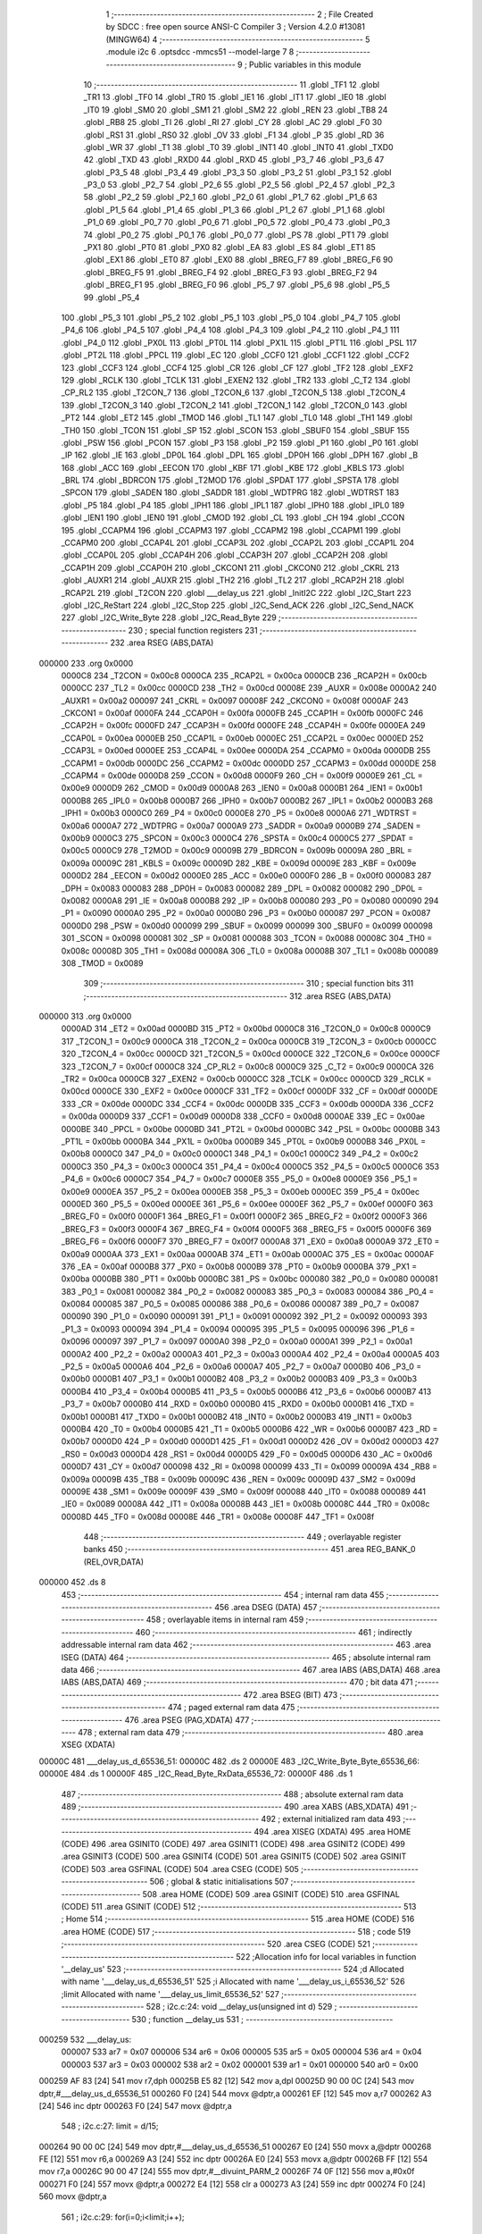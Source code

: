                                       1 ;--------------------------------------------------------
                                      2 ; File Created by SDCC : free open source ANSI-C Compiler
                                      3 ; Version 4.2.0 #13081 (MINGW64)
                                      4 ;--------------------------------------------------------
                                      5 	.module i2c
                                      6 	.optsdcc -mmcs51 --model-large
                                      7 	
                                      8 ;--------------------------------------------------------
                                      9 ; Public variables in this module
                                     10 ;--------------------------------------------------------
                                     11 	.globl _TF1
                                     12 	.globl _TR1
                                     13 	.globl _TF0
                                     14 	.globl _TR0
                                     15 	.globl _IE1
                                     16 	.globl _IT1
                                     17 	.globl _IE0
                                     18 	.globl _IT0
                                     19 	.globl _SM0
                                     20 	.globl _SM1
                                     21 	.globl _SM2
                                     22 	.globl _REN
                                     23 	.globl _TB8
                                     24 	.globl _RB8
                                     25 	.globl _TI
                                     26 	.globl _RI
                                     27 	.globl _CY
                                     28 	.globl _AC
                                     29 	.globl _F0
                                     30 	.globl _RS1
                                     31 	.globl _RS0
                                     32 	.globl _OV
                                     33 	.globl _F1
                                     34 	.globl _P
                                     35 	.globl _RD
                                     36 	.globl _WR
                                     37 	.globl _T1
                                     38 	.globl _T0
                                     39 	.globl _INT1
                                     40 	.globl _INT0
                                     41 	.globl _TXD0
                                     42 	.globl _TXD
                                     43 	.globl _RXD0
                                     44 	.globl _RXD
                                     45 	.globl _P3_7
                                     46 	.globl _P3_6
                                     47 	.globl _P3_5
                                     48 	.globl _P3_4
                                     49 	.globl _P3_3
                                     50 	.globl _P3_2
                                     51 	.globl _P3_1
                                     52 	.globl _P3_0
                                     53 	.globl _P2_7
                                     54 	.globl _P2_6
                                     55 	.globl _P2_5
                                     56 	.globl _P2_4
                                     57 	.globl _P2_3
                                     58 	.globl _P2_2
                                     59 	.globl _P2_1
                                     60 	.globl _P2_0
                                     61 	.globl _P1_7
                                     62 	.globl _P1_6
                                     63 	.globl _P1_5
                                     64 	.globl _P1_4
                                     65 	.globl _P1_3
                                     66 	.globl _P1_2
                                     67 	.globl _P1_1
                                     68 	.globl _P1_0
                                     69 	.globl _P0_7
                                     70 	.globl _P0_6
                                     71 	.globl _P0_5
                                     72 	.globl _P0_4
                                     73 	.globl _P0_3
                                     74 	.globl _P0_2
                                     75 	.globl _P0_1
                                     76 	.globl _P0_0
                                     77 	.globl _PS
                                     78 	.globl _PT1
                                     79 	.globl _PX1
                                     80 	.globl _PT0
                                     81 	.globl _PX0
                                     82 	.globl _EA
                                     83 	.globl _ES
                                     84 	.globl _ET1
                                     85 	.globl _EX1
                                     86 	.globl _ET0
                                     87 	.globl _EX0
                                     88 	.globl _BREG_F7
                                     89 	.globl _BREG_F6
                                     90 	.globl _BREG_F5
                                     91 	.globl _BREG_F4
                                     92 	.globl _BREG_F3
                                     93 	.globl _BREG_F2
                                     94 	.globl _BREG_F1
                                     95 	.globl _BREG_F0
                                     96 	.globl _P5_7
                                     97 	.globl _P5_6
                                     98 	.globl _P5_5
                                     99 	.globl _P5_4
                                    100 	.globl _P5_3
                                    101 	.globl _P5_2
                                    102 	.globl _P5_1
                                    103 	.globl _P5_0
                                    104 	.globl _P4_7
                                    105 	.globl _P4_6
                                    106 	.globl _P4_5
                                    107 	.globl _P4_4
                                    108 	.globl _P4_3
                                    109 	.globl _P4_2
                                    110 	.globl _P4_1
                                    111 	.globl _P4_0
                                    112 	.globl _PX0L
                                    113 	.globl _PT0L
                                    114 	.globl _PX1L
                                    115 	.globl _PT1L
                                    116 	.globl _PSL
                                    117 	.globl _PT2L
                                    118 	.globl _PPCL
                                    119 	.globl _EC
                                    120 	.globl _CCF0
                                    121 	.globl _CCF1
                                    122 	.globl _CCF2
                                    123 	.globl _CCF3
                                    124 	.globl _CCF4
                                    125 	.globl _CR
                                    126 	.globl _CF
                                    127 	.globl _TF2
                                    128 	.globl _EXF2
                                    129 	.globl _RCLK
                                    130 	.globl _TCLK
                                    131 	.globl _EXEN2
                                    132 	.globl _TR2
                                    133 	.globl _C_T2
                                    134 	.globl _CP_RL2
                                    135 	.globl _T2CON_7
                                    136 	.globl _T2CON_6
                                    137 	.globl _T2CON_5
                                    138 	.globl _T2CON_4
                                    139 	.globl _T2CON_3
                                    140 	.globl _T2CON_2
                                    141 	.globl _T2CON_1
                                    142 	.globl _T2CON_0
                                    143 	.globl _PT2
                                    144 	.globl _ET2
                                    145 	.globl _TMOD
                                    146 	.globl _TL1
                                    147 	.globl _TL0
                                    148 	.globl _TH1
                                    149 	.globl _TH0
                                    150 	.globl _TCON
                                    151 	.globl _SP
                                    152 	.globl _SCON
                                    153 	.globl _SBUF0
                                    154 	.globl _SBUF
                                    155 	.globl _PSW
                                    156 	.globl _PCON
                                    157 	.globl _P3
                                    158 	.globl _P2
                                    159 	.globl _P1
                                    160 	.globl _P0
                                    161 	.globl _IP
                                    162 	.globl _IE
                                    163 	.globl _DP0L
                                    164 	.globl _DPL
                                    165 	.globl _DP0H
                                    166 	.globl _DPH
                                    167 	.globl _B
                                    168 	.globl _ACC
                                    169 	.globl _EECON
                                    170 	.globl _KBF
                                    171 	.globl _KBE
                                    172 	.globl _KBLS
                                    173 	.globl _BRL
                                    174 	.globl _BDRCON
                                    175 	.globl _T2MOD
                                    176 	.globl _SPDAT
                                    177 	.globl _SPSTA
                                    178 	.globl _SPCON
                                    179 	.globl _SADEN
                                    180 	.globl _SADDR
                                    181 	.globl _WDTPRG
                                    182 	.globl _WDTRST
                                    183 	.globl _P5
                                    184 	.globl _P4
                                    185 	.globl _IPH1
                                    186 	.globl _IPL1
                                    187 	.globl _IPH0
                                    188 	.globl _IPL0
                                    189 	.globl _IEN1
                                    190 	.globl _IEN0
                                    191 	.globl _CMOD
                                    192 	.globl _CL
                                    193 	.globl _CH
                                    194 	.globl _CCON
                                    195 	.globl _CCAPM4
                                    196 	.globl _CCAPM3
                                    197 	.globl _CCAPM2
                                    198 	.globl _CCAPM1
                                    199 	.globl _CCAPM0
                                    200 	.globl _CCAP4L
                                    201 	.globl _CCAP3L
                                    202 	.globl _CCAP2L
                                    203 	.globl _CCAP1L
                                    204 	.globl _CCAP0L
                                    205 	.globl _CCAP4H
                                    206 	.globl _CCAP3H
                                    207 	.globl _CCAP2H
                                    208 	.globl _CCAP1H
                                    209 	.globl _CCAP0H
                                    210 	.globl _CKCON1
                                    211 	.globl _CKCON0
                                    212 	.globl _CKRL
                                    213 	.globl _AUXR1
                                    214 	.globl _AUXR
                                    215 	.globl _TH2
                                    216 	.globl _TL2
                                    217 	.globl _RCAP2H
                                    218 	.globl _RCAP2L
                                    219 	.globl _T2CON
                                    220 	.globl ___delay_us
                                    221 	.globl _InitI2C
                                    222 	.globl _I2C_Start
                                    223 	.globl _I2C_ReStart
                                    224 	.globl _I2C_Stop
                                    225 	.globl _I2C_Send_ACK
                                    226 	.globl _I2C_Send_NACK
                                    227 	.globl _I2C_Write_Byte
                                    228 	.globl _I2C_Read_Byte
                                    229 ;--------------------------------------------------------
                                    230 ; special function registers
                                    231 ;--------------------------------------------------------
                                    232 	.area RSEG    (ABS,DATA)
      000000                        233 	.org 0x0000
                           0000C8   234 _T2CON	=	0x00c8
                           0000CA   235 _RCAP2L	=	0x00ca
                           0000CB   236 _RCAP2H	=	0x00cb
                           0000CC   237 _TL2	=	0x00cc
                           0000CD   238 _TH2	=	0x00cd
                           00008E   239 _AUXR	=	0x008e
                           0000A2   240 _AUXR1	=	0x00a2
                           000097   241 _CKRL	=	0x0097
                           00008F   242 _CKCON0	=	0x008f
                           0000AF   243 _CKCON1	=	0x00af
                           0000FA   244 _CCAP0H	=	0x00fa
                           0000FB   245 _CCAP1H	=	0x00fb
                           0000FC   246 _CCAP2H	=	0x00fc
                           0000FD   247 _CCAP3H	=	0x00fd
                           0000FE   248 _CCAP4H	=	0x00fe
                           0000EA   249 _CCAP0L	=	0x00ea
                           0000EB   250 _CCAP1L	=	0x00eb
                           0000EC   251 _CCAP2L	=	0x00ec
                           0000ED   252 _CCAP3L	=	0x00ed
                           0000EE   253 _CCAP4L	=	0x00ee
                           0000DA   254 _CCAPM0	=	0x00da
                           0000DB   255 _CCAPM1	=	0x00db
                           0000DC   256 _CCAPM2	=	0x00dc
                           0000DD   257 _CCAPM3	=	0x00dd
                           0000DE   258 _CCAPM4	=	0x00de
                           0000D8   259 _CCON	=	0x00d8
                           0000F9   260 _CH	=	0x00f9
                           0000E9   261 _CL	=	0x00e9
                           0000D9   262 _CMOD	=	0x00d9
                           0000A8   263 _IEN0	=	0x00a8
                           0000B1   264 _IEN1	=	0x00b1
                           0000B8   265 _IPL0	=	0x00b8
                           0000B7   266 _IPH0	=	0x00b7
                           0000B2   267 _IPL1	=	0x00b2
                           0000B3   268 _IPH1	=	0x00b3
                           0000C0   269 _P4	=	0x00c0
                           0000E8   270 _P5	=	0x00e8
                           0000A6   271 _WDTRST	=	0x00a6
                           0000A7   272 _WDTPRG	=	0x00a7
                           0000A9   273 _SADDR	=	0x00a9
                           0000B9   274 _SADEN	=	0x00b9
                           0000C3   275 _SPCON	=	0x00c3
                           0000C4   276 _SPSTA	=	0x00c4
                           0000C5   277 _SPDAT	=	0x00c5
                           0000C9   278 _T2MOD	=	0x00c9
                           00009B   279 _BDRCON	=	0x009b
                           00009A   280 _BRL	=	0x009a
                           00009C   281 _KBLS	=	0x009c
                           00009D   282 _KBE	=	0x009d
                           00009E   283 _KBF	=	0x009e
                           0000D2   284 _EECON	=	0x00d2
                           0000E0   285 _ACC	=	0x00e0
                           0000F0   286 _B	=	0x00f0
                           000083   287 _DPH	=	0x0083
                           000083   288 _DP0H	=	0x0083
                           000082   289 _DPL	=	0x0082
                           000082   290 _DP0L	=	0x0082
                           0000A8   291 _IE	=	0x00a8
                           0000B8   292 _IP	=	0x00b8
                           000080   293 _P0	=	0x0080
                           000090   294 _P1	=	0x0090
                           0000A0   295 _P2	=	0x00a0
                           0000B0   296 _P3	=	0x00b0
                           000087   297 _PCON	=	0x0087
                           0000D0   298 _PSW	=	0x00d0
                           000099   299 _SBUF	=	0x0099
                           000099   300 _SBUF0	=	0x0099
                           000098   301 _SCON	=	0x0098
                           000081   302 _SP	=	0x0081
                           000088   303 _TCON	=	0x0088
                           00008C   304 _TH0	=	0x008c
                           00008D   305 _TH1	=	0x008d
                           00008A   306 _TL0	=	0x008a
                           00008B   307 _TL1	=	0x008b
                           000089   308 _TMOD	=	0x0089
                                    309 ;--------------------------------------------------------
                                    310 ; special function bits
                                    311 ;--------------------------------------------------------
                                    312 	.area RSEG    (ABS,DATA)
      000000                        313 	.org 0x0000
                           0000AD   314 _ET2	=	0x00ad
                           0000BD   315 _PT2	=	0x00bd
                           0000C8   316 _T2CON_0	=	0x00c8
                           0000C9   317 _T2CON_1	=	0x00c9
                           0000CA   318 _T2CON_2	=	0x00ca
                           0000CB   319 _T2CON_3	=	0x00cb
                           0000CC   320 _T2CON_4	=	0x00cc
                           0000CD   321 _T2CON_5	=	0x00cd
                           0000CE   322 _T2CON_6	=	0x00ce
                           0000CF   323 _T2CON_7	=	0x00cf
                           0000C8   324 _CP_RL2	=	0x00c8
                           0000C9   325 _C_T2	=	0x00c9
                           0000CA   326 _TR2	=	0x00ca
                           0000CB   327 _EXEN2	=	0x00cb
                           0000CC   328 _TCLK	=	0x00cc
                           0000CD   329 _RCLK	=	0x00cd
                           0000CE   330 _EXF2	=	0x00ce
                           0000CF   331 _TF2	=	0x00cf
                           0000DF   332 _CF	=	0x00df
                           0000DE   333 _CR	=	0x00de
                           0000DC   334 _CCF4	=	0x00dc
                           0000DB   335 _CCF3	=	0x00db
                           0000DA   336 _CCF2	=	0x00da
                           0000D9   337 _CCF1	=	0x00d9
                           0000D8   338 _CCF0	=	0x00d8
                           0000AE   339 _EC	=	0x00ae
                           0000BE   340 _PPCL	=	0x00be
                           0000BD   341 _PT2L	=	0x00bd
                           0000BC   342 _PSL	=	0x00bc
                           0000BB   343 _PT1L	=	0x00bb
                           0000BA   344 _PX1L	=	0x00ba
                           0000B9   345 _PT0L	=	0x00b9
                           0000B8   346 _PX0L	=	0x00b8
                           0000C0   347 _P4_0	=	0x00c0
                           0000C1   348 _P4_1	=	0x00c1
                           0000C2   349 _P4_2	=	0x00c2
                           0000C3   350 _P4_3	=	0x00c3
                           0000C4   351 _P4_4	=	0x00c4
                           0000C5   352 _P4_5	=	0x00c5
                           0000C6   353 _P4_6	=	0x00c6
                           0000C7   354 _P4_7	=	0x00c7
                           0000E8   355 _P5_0	=	0x00e8
                           0000E9   356 _P5_1	=	0x00e9
                           0000EA   357 _P5_2	=	0x00ea
                           0000EB   358 _P5_3	=	0x00eb
                           0000EC   359 _P5_4	=	0x00ec
                           0000ED   360 _P5_5	=	0x00ed
                           0000EE   361 _P5_6	=	0x00ee
                           0000EF   362 _P5_7	=	0x00ef
                           0000F0   363 _BREG_F0	=	0x00f0
                           0000F1   364 _BREG_F1	=	0x00f1
                           0000F2   365 _BREG_F2	=	0x00f2
                           0000F3   366 _BREG_F3	=	0x00f3
                           0000F4   367 _BREG_F4	=	0x00f4
                           0000F5   368 _BREG_F5	=	0x00f5
                           0000F6   369 _BREG_F6	=	0x00f6
                           0000F7   370 _BREG_F7	=	0x00f7
                           0000A8   371 _EX0	=	0x00a8
                           0000A9   372 _ET0	=	0x00a9
                           0000AA   373 _EX1	=	0x00aa
                           0000AB   374 _ET1	=	0x00ab
                           0000AC   375 _ES	=	0x00ac
                           0000AF   376 _EA	=	0x00af
                           0000B8   377 _PX0	=	0x00b8
                           0000B9   378 _PT0	=	0x00b9
                           0000BA   379 _PX1	=	0x00ba
                           0000BB   380 _PT1	=	0x00bb
                           0000BC   381 _PS	=	0x00bc
                           000080   382 _P0_0	=	0x0080
                           000081   383 _P0_1	=	0x0081
                           000082   384 _P0_2	=	0x0082
                           000083   385 _P0_3	=	0x0083
                           000084   386 _P0_4	=	0x0084
                           000085   387 _P0_5	=	0x0085
                           000086   388 _P0_6	=	0x0086
                           000087   389 _P0_7	=	0x0087
                           000090   390 _P1_0	=	0x0090
                           000091   391 _P1_1	=	0x0091
                           000092   392 _P1_2	=	0x0092
                           000093   393 _P1_3	=	0x0093
                           000094   394 _P1_4	=	0x0094
                           000095   395 _P1_5	=	0x0095
                           000096   396 _P1_6	=	0x0096
                           000097   397 _P1_7	=	0x0097
                           0000A0   398 _P2_0	=	0x00a0
                           0000A1   399 _P2_1	=	0x00a1
                           0000A2   400 _P2_2	=	0x00a2
                           0000A3   401 _P2_3	=	0x00a3
                           0000A4   402 _P2_4	=	0x00a4
                           0000A5   403 _P2_5	=	0x00a5
                           0000A6   404 _P2_6	=	0x00a6
                           0000A7   405 _P2_7	=	0x00a7
                           0000B0   406 _P3_0	=	0x00b0
                           0000B1   407 _P3_1	=	0x00b1
                           0000B2   408 _P3_2	=	0x00b2
                           0000B3   409 _P3_3	=	0x00b3
                           0000B4   410 _P3_4	=	0x00b4
                           0000B5   411 _P3_5	=	0x00b5
                           0000B6   412 _P3_6	=	0x00b6
                           0000B7   413 _P3_7	=	0x00b7
                           0000B0   414 _RXD	=	0x00b0
                           0000B0   415 _RXD0	=	0x00b0
                           0000B1   416 _TXD	=	0x00b1
                           0000B1   417 _TXD0	=	0x00b1
                           0000B2   418 _INT0	=	0x00b2
                           0000B3   419 _INT1	=	0x00b3
                           0000B4   420 _T0	=	0x00b4
                           0000B5   421 _T1	=	0x00b5
                           0000B6   422 _WR	=	0x00b6
                           0000B7   423 _RD	=	0x00b7
                           0000D0   424 _P	=	0x00d0
                           0000D1   425 _F1	=	0x00d1
                           0000D2   426 _OV	=	0x00d2
                           0000D3   427 _RS0	=	0x00d3
                           0000D4   428 _RS1	=	0x00d4
                           0000D5   429 _F0	=	0x00d5
                           0000D6   430 _AC	=	0x00d6
                           0000D7   431 _CY	=	0x00d7
                           000098   432 _RI	=	0x0098
                           000099   433 _TI	=	0x0099
                           00009A   434 _RB8	=	0x009a
                           00009B   435 _TB8	=	0x009b
                           00009C   436 _REN	=	0x009c
                           00009D   437 _SM2	=	0x009d
                           00009E   438 _SM1	=	0x009e
                           00009F   439 _SM0	=	0x009f
                           000088   440 _IT0	=	0x0088
                           000089   441 _IE0	=	0x0089
                           00008A   442 _IT1	=	0x008a
                           00008B   443 _IE1	=	0x008b
                           00008C   444 _TR0	=	0x008c
                           00008D   445 _TF0	=	0x008d
                           00008E   446 _TR1	=	0x008e
                           00008F   447 _TF1	=	0x008f
                                    448 ;--------------------------------------------------------
                                    449 ; overlayable register banks
                                    450 ;--------------------------------------------------------
                                    451 	.area REG_BANK_0	(REL,OVR,DATA)
      000000                        452 	.ds 8
                                    453 ;--------------------------------------------------------
                                    454 ; internal ram data
                                    455 ;--------------------------------------------------------
                                    456 	.area DSEG    (DATA)
                                    457 ;--------------------------------------------------------
                                    458 ; overlayable items in internal ram
                                    459 ;--------------------------------------------------------
                                    460 ;--------------------------------------------------------
                                    461 ; indirectly addressable internal ram data
                                    462 ;--------------------------------------------------------
                                    463 	.area ISEG    (DATA)
                                    464 ;--------------------------------------------------------
                                    465 ; absolute internal ram data
                                    466 ;--------------------------------------------------------
                                    467 	.area IABS    (ABS,DATA)
                                    468 	.area IABS    (ABS,DATA)
                                    469 ;--------------------------------------------------------
                                    470 ; bit data
                                    471 ;--------------------------------------------------------
                                    472 	.area BSEG    (BIT)
                                    473 ;--------------------------------------------------------
                                    474 ; paged external ram data
                                    475 ;--------------------------------------------------------
                                    476 	.area PSEG    (PAG,XDATA)
                                    477 ;--------------------------------------------------------
                                    478 ; external ram data
                                    479 ;--------------------------------------------------------
                                    480 	.area XSEG    (XDATA)
      00000C                        481 ___delay_us_d_65536_51:
      00000C                        482 	.ds 2
      00000E                        483 _I2C_Write_Byte_Byte_65536_66:
      00000E                        484 	.ds 1
      00000F                        485 _I2C_Read_Byte_RxData_65536_72:
      00000F                        486 	.ds 1
                                    487 ;--------------------------------------------------------
                                    488 ; absolute external ram data
                                    489 ;--------------------------------------------------------
                                    490 	.area XABS    (ABS,XDATA)
                                    491 ;--------------------------------------------------------
                                    492 ; external initialized ram data
                                    493 ;--------------------------------------------------------
                                    494 	.area XISEG   (XDATA)
                                    495 	.area HOME    (CODE)
                                    496 	.area GSINIT0 (CODE)
                                    497 	.area GSINIT1 (CODE)
                                    498 	.area GSINIT2 (CODE)
                                    499 	.area GSINIT3 (CODE)
                                    500 	.area GSINIT4 (CODE)
                                    501 	.area GSINIT5 (CODE)
                                    502 	.area GSINIT  (CODE)
                                    503 	.area GSFINAL (CODE)
                                    504 	.area CSEG    (CODE)
                                    505 ;--------------------------------------------------------
                                    506 ; global & static initialisations
                                    507 ;--------------------------------------------------------
                                    508 	.area HOME    (CODE)
                                    509 	.area GSINIT  (CODE)
                                    510 	.area GSFINAL (CODE)
                                    511 	.area GSINIT  (CODE)
                                    512 ;--------------------------------------------------------
                                    513 ; Home
                                    514 ;--------------------------------------------------------
                                    515 	.area HOME    (CODE)
                                    516 	.area HOME    (CODE)
                                    517 ;--------------------------------------------------------
                                    518 ; code
                                    519 ;--------------------------------------------------------
                                    520 	.area CSEG    (CODE)
                                    521 ;------------------------------------------------------------
                                    522 ;Allocation info for local variables in function '__delay_us'
                                    523 ;------------------------------------------------------------
                                    524 ;d                         Allocated with name '___delay_us_d_65536_51'
                                    525 ;i                         Allocated with name '___delay_us_i_65536_52'
                                    526 ;limit                     Allocated with name '___delay_us_limit_65536_52'
                                    527 ;------------------------------------------------------------
                                    528 ;	i2c.c:24: void __delay_us(unsigned int d)
                                    529 ;	-----------------------------------------
                                    530 ;	 function __delay_us
                                    531 ;	-----------------------------------------
      000259                        532 ___delay_us:
                           000007   533 	ar7 = 0x07
                           000006   534 	ar6 = 0x06
                           000005   535 	ar5 = 0x05
                           000004   536 	ar4 = 0x04
                           000003   537 	ar3 = 0x03
                           000002   538 	ar2 = 0x02
                           000001   539 	ar1 = 0x01
                           000000   540 	ar0 = 0x00
      000259 AF 83            [24]  541 	mov	r7,dph
      00025B E5 82            [12]  542 	mov	a,dpl
      00025D 90 00 0C         [24]  543 	mov	dptr,#___delay_us_d_65536_51
      000260 F0               [24]  544 	movx	@dptr,a
      000261 EF               [12]  545 	mov	a,r7
      000262 A3               [24]  546 	inc	dptr
      000263 F0               [24]  547 	movx	@dptr,a
                                    548 ;	i2c.c:27: limit = d/15;
      000264 90 00 0C         [24]  549 	mov	dptr,#___delay_us_d_65536_51
      000267 E0               [24]  550 	movx	a,@dptr
      000268 FE               [12]  551 	mov	r6,a
      000269 A3               [24]  552 	inc	dptr
      00026A E0               [24]  553 	movx	a,@dptr
      00026B FF               [12]  554 	mov	r7,a
      00026C 90 00 47         [24]  555 	mov	dptr,#__divuint_PARM_2
      00026F 74 0F            [12]  556 	mov	a,#0x0f
      000271 F0               [24]  557 	movx	@dptr,a
      000272 E4               [12]  558 	clr	a
      000273 A3               [24]  559 	inc	dptr
      000274 F0               [24]  560 	movx	@dptr,a
                                    561 ;	i2c.c:29: for(i=0;i<limit;i++);
      000275 8E 82            [24]  562 	mov	dpl,r6
      000277 8F 83            [24]  563 	mov	dph,r7
      000279 12 07 9B         [24]  564 	lcall	__divuint
      00027C AE 82            [24]  565 	mov	r6,dpl
      00027E AF 83            [24]  566 	mov	r7,dph
      000280 7C 00            [12]  567 	mov	r4,#0x00
      000282 7D 00            [12]  568 	mov	r5,#0x00
      000284                        569 00103$:
      000284 C3               [12]  570 	clr	c
      000285 EC               [12]  571 	mov	a,r4
      000286 9E               [12]  572 	subb	a,r6
      000287 ED               [12]  573 	mov	a,r5
      000288 9F               [12]  574 	subb	a,r7
      000289 50 07            [24]  575 	jnc	00105$
      00028B 0C               [12]  576 	inc	r4
      00028C BC 00 F5         [24]  577 	cjne	r4,#0x00,00103$
      00028F 0D               [12]  578 	inc	r5
      000290 80 F2            [24]  579 	sjmp	00103$
      000292                        580 00105$:
                                    581 ;	i2c.c:30: }
      000292 22               [24]  582 	ret
                                    583 ;------------------------------------------------------------
                                    584 ;Allocation info for local variables in function 'InitI2C'
                                    585 ;------------------------------------------------------------
                                    586 ;	i2c.c:32: void InitI2C(void)
                                    587 ;	-----------------------------------------
                                    588 ;	 function InitI2C
                                    589 ;	-----------------------------------------
      000293                        590 _InitI2C:
                                    591 ;	i2c.c:34: SDA = 1;
                                    592 ;	assignBit
      000293 D2 94            [12]  593 	setb	_P1_4
                                    594 ;	i2c.c:35: SCK = 1;
                                    595 ;	assignBit
      000295 D2 93            [12]  596 	setb	_P1_3
                                    597 ;	i2c.c:36: }
      000297 22               [24]  598 	ret
                                    599 ;------------------------------------------------------------
                                    600 ;Allocation info for local variables in function 'I2C_Start'
                                    601 ;------------------------------------------------------------
                                    602 ;	i2c.c:38: void I2C_Start(void)
                                    603 ;	-----------------------------------------
                                    604 ;	 function I2C_Start
                                    605 ;	-----------------------------------------
      000298                        606 _I2C_Start:
                                    607 ;	i2c.c:40: Set_SCK_High;				// Make SCK pin high
                                    608 ;	assignBit
      000298 D2 93            [12]  609 	setb	_P1_3
                                    610 ;	i2c.c:41: Set_SDA_High;				// Make SDA pin High
                                    611 ;	assignBit
      00029A D2 94            [12]  612 	setb	_P1_4
                                    613 ;	i2c.c:42: __delay_us(HalfBitDelay);	// Half bit delay
      00029C 90 01 F4         [24]  614 	mov	dptr,#0x01f4
      00029F 12 02 59         [24]  615 	lcall	___delay_us
                                    616 ;	i2c.c:43: Set_SDA_Low;				// Make SDA Low
                                    617 ;	assignBit
      0002A2 C2 94            [12]  618 	clr	_P1_4
                                    619 ;	i2c.c:44: __delay_us(HalfBitDelay);   // Half bit delay
      0002A4 90 01 F4         [24]  620 	mov	dptr,#0x01f4
      0002A7 12 02 59         [24]  621 	lcall	___delay_us
                                    622 ;	i2c.c:45: Set_SCK_Low;
                                    623 ;	assignBit
      0002AA C2 93            [12]  624 	clr	_P1_3
                                    625 ;	i2c.c:46: }
      0002AC 22               [24]  626 	ret
                                    627 ;------------------------------------------------------------
                                    628 ;Allocation info for local variables in function 'I2C_ReStart'
                                    629 ;------------------------------------------------------------
                                    630 ;	i2c.c:48: void I2C_ReStart(void)
                                    631 ;	-----------------------------------------
                                    632 ;	 function I2C_ReStart
                                    633 ;	-----------------------------------------
      0002AD                        634 _I2C_ReStart:
                                    635 ;	i2c.c:50: Set_SCK_Low;				// Make SCK pin low
                                    636 ;	assignBit
      0002AD C2 93            [12]  637 	clr	_P1_3
                                    638 ;	i2c.c:51: __delay_us(HalfBitDelay/2);	// Data pin should change it's value,
      0002AF 90 00 FA         [24]  639 	mov	dptr,#0x00fa
      0002B2 12 02 59         [24]  640 	lcall	___delay_us
                                    641 ;	i2c.c:53: Set_SDA_High;				// Make SDA pin High
                                    642 ;	assignBit
      0002B5 D2 94            [12]  643 	setb	_P1_4
                                    644 ;	i2c.c:55: __delay_us(HalfBitDelay/2);	// 1/4 bit delay
      0002B7 90 00 FA         [24]  645 	mov	dptr,#0x00fa
      0002BA 12 02 59         [24]  646 	lcall	___delay_us
                                    647 ;	i2c.c:56: Set_SCK_High;				// Make SCK pin high
                                    648 ;	assignBit
      0002BD D2 93            [12]  649 	setb	_P1_3
                                    650 ;	i2c.c:57: __delay_us(HalfBitDelay/2);	// 1/4 bit delay
      0002BF 90 00 FA         [24]  651 	mov	dptr,#0x00fa
      0002C2 12 02 59         [24]  652 	lcall	___delay_us
                                    653 ;	i2c.c:58: Set_SDA_Low;				// Make SDA Low
                                    654 ;	assignBit
      0002C5 C2 94            [12]  655 	clr	_P1_4
                                    656 ;	i2c.c:59: __delay_us(HalfBitDelay/2);	// 1/4 bit delay
      0002C7 90 00 FA         [24]  657 	mov	dptr,#0x00fa
                                    658 ;	i2c.c:60: }
      0002CA 02 02 59         [24]  659 	ljmp	___delay_us
                                    660 ;------------------------------------------------------------
                                    661 ;Allocation info for local variables in function 'I2C_Stop'
                                    662 ;------------------------------------------------------------
                                    663 ;	i2c.c:62: void I2C_Stop(void)
                                    664 ;	-----------------------------------------
                                    665 ;	 function I2C_Stop
                                    666 ;	-----------------------------------------
      0002CD                        667 _I2C_Stop:
                                    668 ;	i2c.c:64: Set_SDA_Low;				// Make SDA pin low
                                    669 ;	assignBit
      0002CD C2 94            [12]  670 	clr	_P1_4
                                    671 ;	i2c.c:65: __delay_us(HalfBitDelay/2);	// 1/4 bit delay
      0002CF 90 00 FA         [24]  672 	mov	dptr,#0x00fa
      0002D2 12 02 59         [24]  673 	lcall	___delay_us
                                    674 ;	i2c.c:66: Set_SCK_High;				// Make SCK pin high
                                    675 ;	assignBit
      0002D5 D2 93            [12]  676 	setb	_P1_3
                                    677 ;	i2c.c:67: __delay_us(HalfBitDelay/2);	// 1/4 bit delay
      0002D7 90 00 FA         [24]  678 	mov	dptr,#0x00fa
      0002DA 12 02 59         [24]  679 	lcall	___delay_us
                                    680 ;	i2c.c:68: Set_SDA_High;				// Make SDA high
                                    681 ;	assignBit
      0002DD D2 94            [12]  682 	setb	_P1_4
                                    683 ;	i2c.c:69: __delay_us(HalfBitDelay/2); // 1/4 bit delay
      0002DF 90 00 FA         [24]  684 	mov	dptr,#0x00fa
      0002E2 12 02 59         [24]  685 	lcall	___delay_us
                                    686 ;	i2c.c:70: Set_SCK_Low;
                                    687 ;	assignBit
      0002E5 C2 93            [12]  688 	clr	_P1_3
                                    689 ;	i2c.c:71: }
      0002E7 22               [24]  690 	ret
                                    691 ;------------------------------------------------------------
                                    692 ;Allocation info for local variables in function 'I2C_Send_ACK'
                                    693 ;------------------------------------------------------------
                                    694 ;	i2c.c:73: void I2C_Send_ACK(void)
                                    695 ;	-----------------------------------------
                                    696 ;	 function I2C_Send_ACK
                                    697 ;	-----------------------------------------
      0002E8                        698 _I2C_Send_ACK:
                                    699 ;	i2c.c:75: Set_SCK_Low;				// Make SCK pin low
                                    700 ;	assignBit
      0002E8 C2 93            [12]  701 	clr	_P1_3
                                    702 ;	i2c.c:76: __delay_us(HalfBitDelay/2);	// Data pin should change it's value,
      0002EA 90 00 FA         [24]  703 	mov	dptr,#0x00fa
      0002ED 12 02 59         [24]  704 	lcall	___delay_us
                                    705 ;	i2c.c:78: Set_SDA_Low;				// Make SDA Low
                                    706 ;	assignBit
      0002F0 C2 94            [12]  707 	clr	_P1_4
                                    708 ;	i2c.c:79: __delay_us(HalfBitDelay/2);	// 1/4 bit delay
      0002F2 90 00 FA         [24]  709 	mov	dptr,#0x00fa
      0002F5 12 02 59         [24]  710 	lcall	___delay_us
                                    711 ;	i2c.c:80: Set_SCK_High;				// Make SCK pin high
                                    712 ;	assignBit
      0002F8 D2 93            [12]  713 	setb	_P1_3
                                    714 ;	i2c.c:81: __delay_us(HalfBitDelay);	// Half bit delay
      0002FA 90 01 F4         [24]  715 	mov	dptr,#0x01f4
                                    716 ;	i2c.c:82: }
      0002FD 02 02 59         [24]  717 	ljmp	___delay_us
                                    718 ;------------------------------------------------------------
                                    719 ;Allocation info for local variables in function 'I2C_Send_NACK'
                                    720 ;------------------------------------------------------------
                                    721 ;	i2c.c:86: void I2C_Send_NACK(void)
                                    722 ;	-----------------------------------------
                                    723 ;	 function I2C_Send_NACK
                                    724 ;	-----------------------------------------
      000300                        725 _I2C_Send_NACK:
                                    726 ;	i2c.c:88: Set_SCK_Low;				// Make SCK pin low
                                    727 ;	assignBit
      000300 C2 93            [12]  728 	clr	_P1_3
                                    729 ;	i2c.c:89: __delay_us(HalfBitDelay/2);	// Data pin should change it's value,
      000302 90 00 FA         [24]  730 	mov	dptr,#0x00fa
      000305 12 02 59         [24]  731 	lcall	___delay_us
                                    732 ;	i2c.c:91: Set_SDA_High;				// Make SDA high
                                    733 ;	assignBit
      000308 D2 94            [12]  734 	setb	_P1_4
                                    735 ;	i2c.c:92: __delay_us(HalfBitDelay/2);	// 1/4 bit delay
      00030A 90 00 FA         [24]  736 	mov	dptr,#0x00fa
      00030D 12 02 59         [24]  737 	lcall	___delay_us
                                    738 ;	i2c.c:93: Set_SCK_High;				// Make SCK pin high
                                    739 ;	assignBit
      000310 D2 93            [12]  740 	setb	_P1_3
                                    741 ;	i2c.c:94: __delay_us(HalfBitDelay);	// Half bit delay
      000312 90 01 F4         [24]  742 	mov	dptr,#0x01f4
                                    743 ;	i2c.c:95: }
      000315 02 02 59         [24]  744 	ljmp	___delay_us
                                    745 ;------------------------------------------------------------
                                    746 ;Allocation info for local variables in function 'I2C_Write_Byte'
                                    747 ;------------------------------------------------------------
                                    748 ;Byte                      Allocated with name '_I2C_Write_Byte_Byte_65536_66'
                                    749 ;i                         Allocated with name '_I2C_Write_Byte_i_65536_67'
                                    750 ;get_byte                  Allocated with name '_I2C_Write_Byte_get_byte_65537_70'
                                    751 ;------------------------------------------------------------
                                    752 ;	i2c.c:99: unsigned char I2C_Write_Byte(unsigned char Byte)
                                    753 ;	-----------------------------------------
                                    754 ;	 function I2C_Write_Byte
                                    755 ;	-----------------------------------------
      000318                        756 _I2C_Write_Byte:
      000318 E5 82            [12]  757 	mov	a,dpl
      00031A 90 00 0E         [24]  758 	mov	dptr,#_I2C_Write_Byte_Byte_65536_66
      00031D F0               [24]  759 	movx	@dptr,a
                                    760 ;	i2c.c:103: for(i=0;i<8;i++)		// Repeat for every bit
      00031E E0               [24]  761 	movx	a,@dptr
      00031F FF               [12]  762 	mov	r7,a
      000320 7E 00            [12]  763 	mov	r6,#0x00
      000322                        764 00108$:
                                    765 ;	i2c.c:105: Set_SCK_Low;		//when the SCL (clk) bus is low/ 0 we can make changes
                                    766 ;	assignBit
      000322 C2 93            [12]  767 	clr	_P1_3
                                    768 ;	i2c.c:106: __delay_us(HalfBitDelay/2);	// Data pin should change it's value,
      000324 90 00 FA         [24]  769 	mov	dptr,#0x00fa
      000327 C0 07            [24]  770 	push	ar7
      000329 C0 06            [24]  771 	push	ar6
      00032B 12 02 59         [24]  772 	lcall	___delay_us
      00032E D0 06            [24]  773 	pop	ar6
      000330 D0 07            [24]  774 	pop	ar7
                                    775 ;	i2c.c:109: if((Byte<<i)&0x80)  // Place data bit value on SDA pin
      000332 8F 04            [24]  776 	mov	ar4,r7
      000334 7D 00            [12]  777 	mov	r5,#0x00
      000336 8E F0            [24]  778 	mov	b,r6
      000338 05 F0            [12]  779 	inc	b
      00033A 80 06            [24]  780 	sjmp	00134$
      00033C                        781 00133$:
      00033C EC               [12]  782 	mov	a,r4
      00033D 2C               [12]  783 	add	a,r4
      00033E FC               [12]  784 	mov	r4,a
      00033F ED               [12]  785 	mov	a,r5
      000340 33               [12]  786 	rlc	a
      000341 FD               [12]  787 	mov	r5,a
      000342                        788 00134$:
      000342 D5 F0 F7         [24]  789 	djnz	b,00133$
      000345 EC               [12]  790 	mov	a,r4
      000346 30 E7 04         [24]  791 	jnb	acc.7,00102$
                                    792 ;	i2c.c:110: Set_SDA_High;	// If bit is high, make SDA high
                                    793 ;	assignBit
      000349 D2 94            [12]  794 	setb	_P1_4
      00034B 80 02            [24]  795 	sjmp	00103$
      00034D                        796 00102$:
                                    797 ;	i2c.c:112: Set_SDA_Low;	// If bit is low, make SDA low
                                    798 ;	assignBit
      00034D C2 94            [12]  799 	clr	_P1_4
      00034F                        800 00103$:
                                    801 ;	i2c.c:114: __delay_us(HalfBitDelay/2);	// Toggle SCK pin so that slave can latch data bit
      00034F 90 00 FA         [24]  802 	mov	dptr,#0x00fa
      000352 C0 07            [24]  803 	push	ar7
      000354 C0 06            [24]  804 	push	ar6
      000356 12 02 59         [24]  805 	lcall	___delay_us
                                    806 ;	i2c.c:115: Set_SCK_High;
                                    807 ;	assignBit
      000359 D2 93            [12]  808 	setb	_P1_3
                                    809 ;	i2c.c:116: __delay_us(HalfBitDelay);
      00035B 90 01 F4         [24]  810 	mov	dptr,#0x01f4
      00035E 12 02 59         [24]  811 	lcall	___delay_us
      000361 D0 06            [24]  812 	pop	ar6
      000363 D0 07            [24]  813 	pop	ar7
                                    814 ;	i2c.c:103: for(i=0;i<8;i++)		// Repeat for every bit
      000365 0E               [12]  815 	inc	r6
      000366 BE 08 00         [24]  816 	cjne	r6,#0x08,00136$
      000369                        817 00136$:
      000369 40 B7            [24]  818 	jc	00108$
                                    819 ;	i2c.c:120: Set_SCK_Low;
                                    820 ;	assignBit
      00036B C2 93            [12]  821 	clr	_P1_3
                                    822 ;	i2c.c:121: Set_SDA_High;
                                    823 ;	assignBit
      00036D D2 94            [12]  824 	setb	_P1_4
                                    825 ;	i2c.c:122: __delay_us(HalfBitDelay);
      00036F 90 01 F4         [24]  826 	mov	dptr,#0x01f4
      000372 12 02 59         [24]  827 	lcall	___delay_us
                                    828 ;	i2c.c:123: Set_SCK_High;
                                    829 ;	assignBit
      000375 D2 93            [12]  830 	setb	_P1_3
                                    831 ;	i2c.c:124: __delay_us(HalfBitDelay);
      000377 90 01 F4         [24]  832 	mov	dptr,#0x01f4
      00037A 12 02 59         [24]  833 	lcall	___delay_us
                                    834 ;	i2c.c:126: while (SDA != 0);
      00037D                        835 00105$:
      00037D 20 94 FD         [24]  836 	jb	_P1_4,00105$
                                    837 ;	i2c.c:127: __delay_us(HalfBitDelay/2);
      000380 90 00 FA         [24]  838 	mov	dptr,#0x00fa
      000383 12 02 59         [24]  839 	lcall	___delay_us
                                    840 ;	i2c.c:128: Set_SCK_Low;
                                    841 ;	assignBit
      000386 C2 93            [12]  842 	clr	_P1_3
                                    843 ;	i2c.c:129: __delay_us(HalfBitDelay);
      000388 90 01 F4         [24]  844 	mov	dptr,#0x01f4
      00038B 12 02 59         [24]  845 	lcall	___delay_us
                                    846 ;	i2c.c:130: int get_byte=SDA;
      00038E A2 94            [12]  847 	mov	c,_P1_4
      000390 E4               [12]  848 	clr	a
      000391 33               [12]  849 	rlc	a
                                    850 ;	i2c.c:132: return get_byte;
                                    851 ;	i2c.c:133: }
      000392 F5 82            [12]  852 	mov	dpl,a
      000394 22               [24]  853 	ret
                                    854 ;------------------------------------------------------------
                                    855 ;Allocation info for local variables in function 'I2C_Read_Byte'
                                    856 ;------------------------------------------------------------
                                    857 ;i                         Allocated with name '_I2C_Read_Byte_i_65536_72'
                                    858 ;d                         Allocated with name '_I2C_Read_Byte_d_65536_72'
                                    859 ;RxData                    Allocated with name '_I2C_Read_Byte_RxData_65536_72'
                                    860 ;------------------------------------------------------------
                                    861 ;	i2c.c:137: unsigned char I2C_Read_Byte(void)
                                    862 ;	-----------------------------------------
                                    863 ;	 function I2C_Read_Byte
                                    864 ;	-----------------------------------------
      000395                        865 _I2C_Read_Byte:
                                    866 ;	i2c.c:139: unsigned char i, d, RxData = 0;
      000395 90 00 0F         [24]  867 	mov	dptr,#_I2C_Read_Byte_RxData_65536_72
      000398 E4               [12]  868 	clr	a
      000399 F0               [24]  869 	movx	@dptr,a
                                    870 ;	i2c.c:141: for(i=0;i<8;i++)
      00039A 7F 00            [12]  871 	mov	r7,#0x00
      00039C                        872 00102$:
                                    873 ;	i2c.c:143: Set_SCK_Low;
                                    874 ;	assignBit
      00039C C2 93            [12]  875 	clr	_P1_3
                                    876 ;	i2c.c:144: __delay_us(HalfBitDelay);
      00039E 90 01 F4         [24]  877 	mov	dptr,#0x01f4
      0003A1 C0 07            [24]  878 	push	ar7
      0003A3 12 02 59         [24]  879 	lcall	___delay_us
      0003A6 D0 07            [24]  880 	pop	ar7
                                    881 ;	i2c.c:145: d = SDA;
      0003A8 A2 94            [12]  882 	mov	c,_P1_4
      0003AA E4               [12]  883 	clr	a
      0003AB 33               [12]  884 	rlc	a
      0003AC FE               [12]  885 	mov	r6,a
                                    886 ;	i2c.c:146: RxData = RxData|(d<<(7-i));
      0003AD 8F 05            [24]  887 	mov	ar5,r7
      0003AF 74 07            [12]  888 	mov	a,#0x07
      0003B1 C3               [12]  889 	clr	c
      0003B2 9D               [12]  890 	subb	a,r5
      0003B3 FD               [12]  891 	mov	r5,a
      0003B4 8D F0            [24]  892 	mov	b,r5
      0003B6 05 F0            [12]  893 	inc	b
      0003B8 EE               [12]  894 	mov	a,r6
      0003B9 80 02            [24]  895 	sjmp	00117$
      0003BB                        896 00115$:
      0003BB 25 E0            [12]  897 	add	a,acc
      0003BD                        898 00117$:
      0003BD D5 F0 FB         [24]  899 	djnz	b,00115$
      0003C0 FD               [12]  900 	mov	r5,a
      0003C1 90 00 0F         [24]  901 	mov	dptr,#_I2C_Read_Byte_RxData_65536_72
      0003C4 E0               [24]  902 	movx	a,@dptr
      0003C5 4D               [12]  903 	orl	a,r5
      0003C6 F0               [24]  904 	movx	@dptr,a
                                    905 ;	i2c.c:147: Set_SCK_High;
                                    906 ;	assignBit
      0003C7 D2 93            [12]  907 	setb	_P1_3
                                    908 ;	i2c.c:148: __delay_us(HalfBitDelay);
      0003C9 90 01 F4         [24]  909 	mov	dptr,#0x01f4
      0003CC C0 07            [24]  910 	push	ar7
      0003CE 12 02 59         [24]  911 	lcall	___delay_us
      0003D1 D0 07            [24]  912 	pop	ar7
                                    913 ;	i2c.c:141: for(i=0;i<8;i++)
      0003D3 0F               [12]  914 	inc	r7
      0003D4 BF 08 00         [24]  915 	cjne	r7,#0x08,00118$
      0003D7                        916 00118$:
      0003D7 40 C3            [24]  917 	jc	00102$
                                    918 ;	i2c.c:151: return RxData;						// Return received byte
      0003D9 90 00 0F         [24]  919 	mov	dptr,#_I2C_Read_Byte_RxData_65536_72
      0003DC E0               [24]  920 	movx	a,@dptr
                                    921 ;	i2c.c:152: }
      0003DD F5 82            [12]  922 	mov	dpl,a
      0003DF 22               [24]  923 	ret
                                    924 	.area CSEG    (CODE)
                                    925 	.area CONST   (CODE)
                                    926 	.area XINIT   (CODE)
                                    927 	.area CABS    (ABS,CODE)
